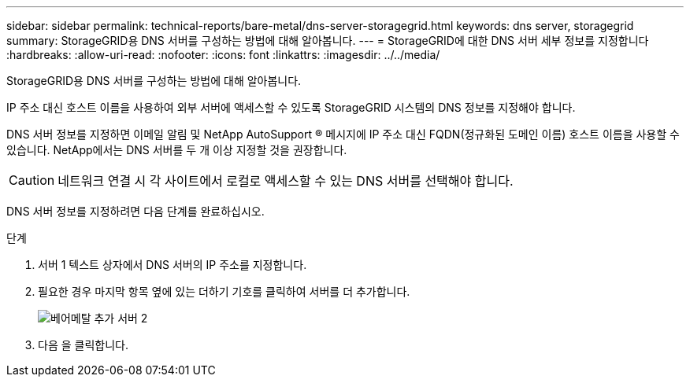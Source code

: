 ---
sidebar: sidebar 
permalink: technical-reports/bare-metal/dns-server-storagegrid.html 
keywords: dns server, storagegrid 
summary: StorageGRID용 DNS 서버를 구성하는 방법에 대해 알아봅니다. 
---
= StorageGRID에 대한 DNS 서버 세부 정보를 지정합니다
:hardbreaks:
:allow-uri-read: 
:nofooter: 
:icons: font
:linkattrs: 
:imagesdir: ../../media/


[role="lead"]
StorageGRID용 DNS 서버를 구성하는 방법에 대해 알아봅니다.

IP 주소 대신 호스트 이름을 사용하여 외부 서버에 액세스할 수 있도록 StorageGRID 시스템의 DNS 정보를 지정해야 합니다.

DNS 서버 정보를 지정하면 이메일 알림 및 NetApp AutoSupport ® 메시지에 IP 주소 대신 FQDN(정규화된 도메인 이름) 호스트 이름을 사용할 수 있습니다. NetApp에서는 DNS 서버를 두 개 이상 지정할 것을 권장합니다.


CAUTION: 네트워크 연결 시 각 사이트에서 로컬로 액세스할 수 있는 DNS 서버를 선택해야 합니다.

DNS 서버 정보를 지정하려면 다음 단계를 완료하십시오.

.단계
. 서버 1 텍스트 상자에서 DNS 서버의 IP 주소를 지정합니다.
. 필요한 경우 마지막 항목 옆에 있는 더하기 기호를 클릭하여 서버를 더 추가합니다.
+
image:bare-metal/bare-metal-add-more-servers-2.png["베어메탈 추가 서버 2"]

. 다음 을 클릭합니다.

